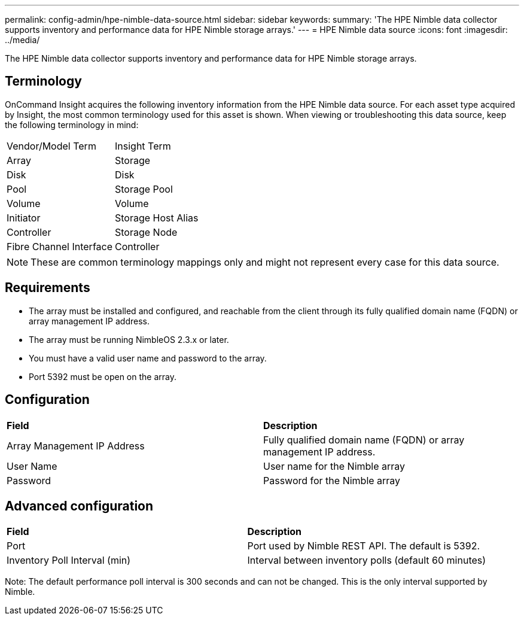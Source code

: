 ---
permalink: config-admin/hpe-nimble-data-source.html
sidebar: sidebar
keywords: 
summary: 'The HPE Nimble data collector supports inventory and performance data for HPE Nimble storage arrays.'
---
= HPE Nimble data source
:icons: font
:imagesdir: ../media/

[.lead]
The HPE Nimble data collector supports inventory and performance data for HPE Nimble storage arrays.

== Terminology

OnCommand Insight acquires the following inventory information from the HPE Nimble data source. For each asset type acquired by Insight, the most common terminology used for this asset is shown. When viewing or troubleshooting this data source, keep the following terminology in mind:

|===
| Vendor/Model Term| Insight Term
a|
Array
a|
Storage
a|
Disk
a|
Disk
a|
Pool
a|
Storage Pool
a|
Volume
a|
Volume
a|
Initiator
a|
Storage Host Alias
a|
Controller
a|
Storage Node
a|
Fibre Channel Interface
a|
Controller
|===

[NOTE]
====
These are common terminology mappings only and might not represent every case for this data source.
====

== Requirements

* The array must be installed and configured, and reachable from the client through its fully qualified domain name (FQDN) or array management IP address.
* The array must be running NimbleOS 2.3.x or later.
* You must have a valid user name and password to the array.
* Port 5392 must be open on the array.

== Configuration

|===
| *Field*| *Description*
a|
Array Management IP Address
a|
Fully qualified domain name (FQDN) or array management IP address.
a|
User Name
a|
User name for the Nimble array
a|
Password
a|
Password for the Nimble array
|===

== Advanced configuration

|===
| *Field*| *Description*
a|
Port
a|
Port used by Nimble REST API. The default is 5392.
a|
Inventory Poll Interval (min)
a|
Interval between inventory polls (default 60 minutes)
|===
Note: The default performance poll interval is 300 seconds and can not be changed. This is the only interval supported by Nimble.
